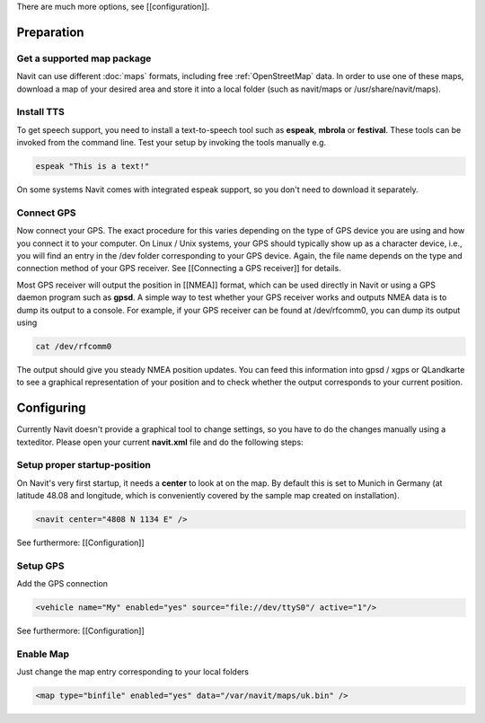 There are much more options, see [[configuration]].

Preparation
===========
Get a supported map package
---------------------------
Navit can use different :doc:`maps` formats, including free :ref:`OpenStreetMap` data. In order to use one of these maps, download a map of your desired area and store it into a local folder (such as navit/maps or /usr/share/navit/maps).

Install TTS
-----------
To get speech support, you need to install a text-to-speech tool such as **espeak**, **mbrola** or **festival**. These tools can be invoked from the command line. Test your setup by invoking the tools manually e.g.

.. code-block:: bash

  espeak "This is a text!"

On some systems Navit comes with integrated espeak support, so you don't need to download it separately.

Connect GPS
-----------
Now connect your GPS. The exact procedure for this varies depending on the type of GPS device you are using and how you connect it to your computer. On Linux / Unix systems, your GPS should typically show up as a character device, i.e., you will find an entry in the /dev folder corresponding to your GPS device. Again, the file name depends on the type and connection method of your GPS receiver. See [[Connecting a GPS receiver]] for details.

Most GPS receiver will output the position in [[NMEA]] format, which can be used directly in Navit or using a GPS daemon program such as **gpsd**. A simple way to test whether your GPS receiver works and outputs NMEA data is to dump its output to a console. For example, if your GPS receiver can be found at /dev/rfcomm0, you can dump its output using

.. code-block:: bash

   cat /dev/rfcomm0

The output should give you steady NMEA position updates. You can feed this information into gpsd / xgps or QLandkarte to see a graphical representation of your position and to check whether the output corresponds to your current position.

Configuring
===========

Currently Navit doesn't provide a graphical tool to change settings, so you have to do the changes manually using a texteditor.
Please open your current **navit.xml** file and do the following steps:


Setup proper startup-position
-----------------------------
On Navit's very first startup, it needs a **center** to look at on the map. By default this is set to Munich in Germany (at latitude 48.08 and longitude, which is conveniently covered by the sample map created on installation).

.. code-block:: xml

   <navit center="4808 N 1134 E" />

See furthermore: [[Configuration]]


Setup GPS
---------
Add the GPS connection

.. code-block:: xml

   <vehicle name="My" enabled="yes" source="file://dev/ttyS0"/ active="1"/>

See furthermore: [[Configuration]]


Enable Map
----------
Just change the map entry corresponding to your local folders

.. code-block:: xml

  <map type="binfile" enabled="yes" data="/var/navit/maps/uk.bin" />
